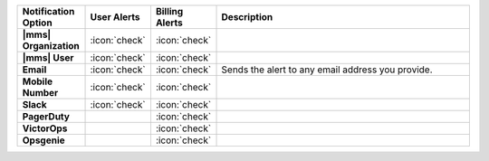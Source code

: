 .. list-table::
   :widths: 15 10 10 65
   :header-rows: 1
   :stub-columns: 1

   * - Notification Option
     - User Alerts
     - Billing Alerts
     - Description

   * - |mms| Organization
     - :icon:`check`
     - :icon:`check`
     - .. include:: /includes/alert-notifications/org.rst

   * - |mms| User
     - :icon:`check`
     - :icon:`check`
     - .. include:: /includes/alert-notifications/user.rst

   * - Email
     - :icon:`check`
     - :icon:`check`
     - Sends the alert to any email address you provide.

   * - Mobile Number
     - :icon:`check`
     - :icon:`check`
     - .. include:: /includes/alert-notifications/sms-cloud.rst

   * - Slack
     - :icon:`check`
     - :icon:`check`
     - .. include:: /includes/alert-notifications/slack.rst

   * - PagerDuty
     -
     - :icon:`check`
     - .. include:: /includes/alert-notifications/pagerduty.rst

   * - VictorOps
     -
     - :icon:`check`
     - .. include:: /includes/alert-notifications/victorops.rst

   * - Opsgenie
     -
     - :icon:`check`
     - .. include:: /includes/alert-notifications/opsgenie.rst
